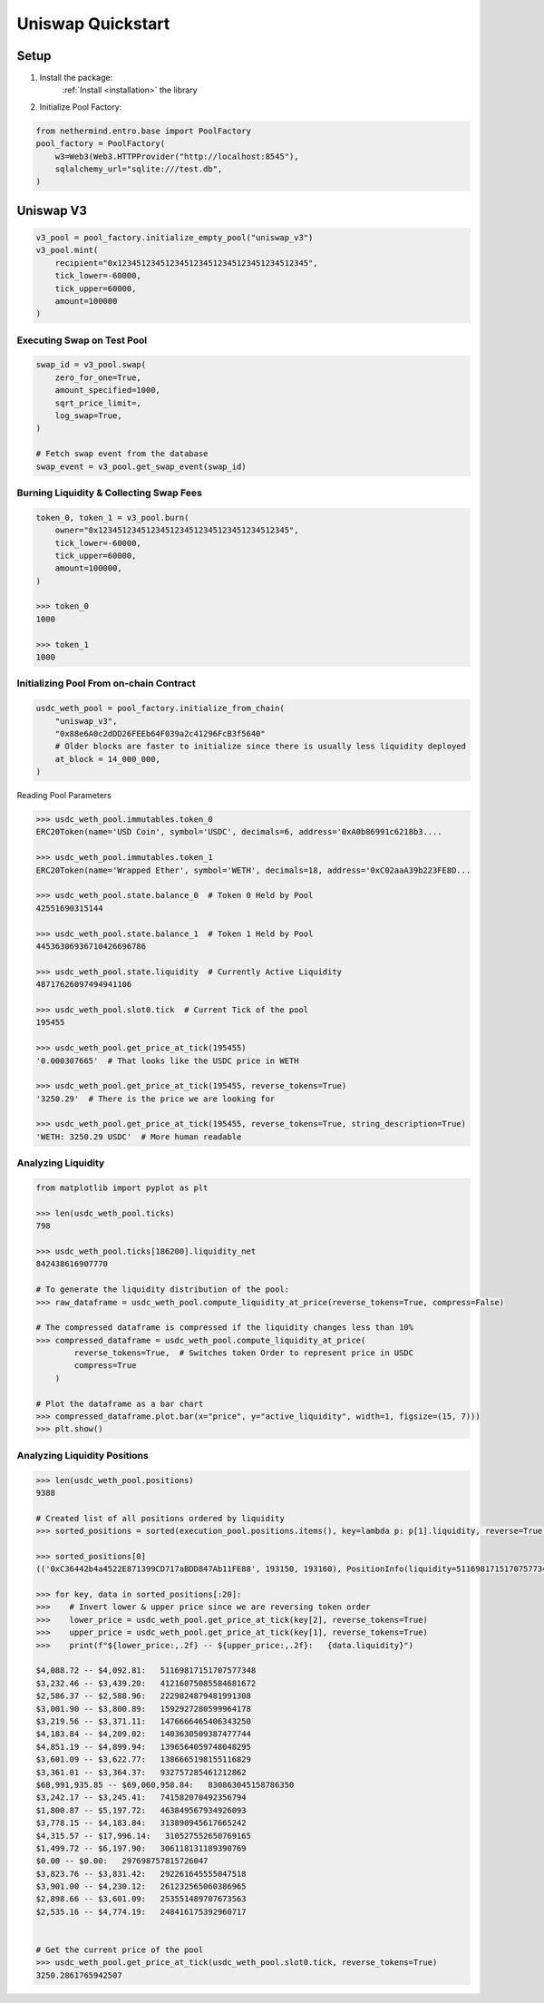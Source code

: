 
Uniswap Quickstart
==================

Setup
-----

1. Install the package:
    :ref:`Install <installation>` the library

2. Initialize Pool Factory:

.. code-block:: python

    from nethermind.entro.base import PoolFactory
    pool_factory = PoolFactory(
        w3=Web3(Web3.HTTPProvider("http://localhost:8545"),
        sqlalchemy_url="sqlite:///test.db",
    )


Uniswap V3
----------

.. code-block:: python

    v3_pool = pool_factory.initialize_empty_pool("uniswap_v3")
    v3_pool.mint(
        recipient="0x1234512345123451234512345123451234512345",
        tick_lower=-60000,
        tick_upper=60000,
        amount=100000
    )

Executing Swap on Test Pool
^^^^^^^^^^^^^^^^^^^^^^^^^^^

.. code-block:: python

    swap_id = v3_pool.swap(
        zero_for_one=True,
        amount_specified=1000,
        sqrt_price_limit=,
        log_swap=True,
    )

    # Fetch swap event from the database
    swap_event = v3_pool.get_swap_event(swap_id)



Burning Liquidity & Collecting Swap Fees
^^^^^^^^^^^^^^^^^^^^^^^^^^^^^^^^^^^^^^^^

.. code-block:: python

    token_0, token_1 = v3_pool.burn(
        owner="0x1234512345123451234512345123451234512345",
        tick_lower=-60000,
        tick_upper=60000,
        amount=100000,
    )

    >>> token_0
    1000

    >>> token_1
    1000


Initializing Pool From on-chain Contract
^^^^^^^^^^^^^^^^^^^^^^^^^^^^^^^^^^^^^^^^

.. code-block:: python

    usdc_weth_pool = pool_factory.initialize_from_chain(
        "uniswap_v3",
        "0x88e6A0c2dDD26FEEb64F039a2c41296FcB3f5640"
        # Older blocks are faster to initialize since there is usually less liquidity deployed
        at_block = 14_000_000,
    )

Reading Pool Parameters

.. code-block:: python

    >>> usdc_weth_pool.immutables.token_0
    ERC20Token(name='USD Coin', symbol='USDC', decimals=6, address='0xA0b86991c6218b3....

    >>> usdc_weth_pool.immutables.token_1
    ERC20Token(name='Wrapped Ether', symbol='WETH', decimals=18, address='0xC02aaA39b223FE8D...

    >>> usdc_weth_pool.state.balance_0  # Token 0 Held by Pool
    42551690315144

    >>> usdc_weth_pool.state.balance_1  # Token 1 Held by Pool
    44536306936710426696786

    >>> usdc_weth_pool.state.liquidity  # Currently Active Liquidity
    48717626097494941106

    >>> usdc_weth_pool.slot0.tick  # Current Tick of the pool
    195455

    >>> usdc_weth_pool.get_price_at_tick(195455)
    '0.000307665'  # That looks like the USDC price in WETH

    >>> usdc_weth_pool.get_price_at_tick(195455, reverse_tokens=True)
    '3250.29'  # There is the price we are looking for

    >>> usdc_weth_pool.get_price_at_tick(195455, reverse_tokens=True, string_description=True)
    'WETH: 3250.29 USDC'  # More human readable


Analyzing Liquidity
^^^^^^^^^^^^^^^^^^^
.. code-block:: python

    from matplotlib import pyplot as plt

    >>> len(usdc_weth_pool.ticks)
    798

    >>> usdc_weth_pool.ticks[186200].liquidity_net
    842438616907770

    # To generate the liquidity distribution of the pool:
    >>> raw_dataframe = usdc_weth_pool.compute_liquidity_at_price(reverse_tokens=True, compress=False)

    # The compressed dataframe is compressed if the liquidity changes less than 10%
    >>> compressed_dataframe = usdc_weth_pool.compute_liquidity_at_price(
            reverse_tokens=True,  # Switches token Order to represent price in USDC
            compress=True
        )

    # Plot the dataframe as a bar chart
    >>> compressed_dataframe.plot.bar(x="price", y="active_liquidity", width=1, figsize=(15, 7)))
    >>> plt.show()

.. image:: _static/liquidity-bar-chart.png



Analyzing Liquidity Positions
^^^^^^^^^^^^^^^^^^^^^^^^^^^^^
.. code-block:: python

    >>> len(usdc_weth_pool.positions)
    9388

    # Created list of all positions ordered by liquidity
    >>> sorted_positions = sorted(execution_pool.positions.items(), key=lambda p: p[1].liquidity, reverse=True)

    >>> sorted_positions[0]
    (('0xC36442b4a4522E871399CD717aBDD847Ab11FE88', 193150, 193160), PositionInfo(liquidity=51169817151707577348, ...

    >>> for key, data in sorted_positions[:20]:
    >>>    # Invert lower & upper price since we are reversing token order
    >>>    lower_price = usdc_weth_pool.get_price_at_tick(key[2], reverse_tokens=True)
    >>>    upper_price = usdc_weth_pool.get_price_at_tick(key[1], reverse_tokens=True)
    >>>    print(f"${lower_price:,.2f} -- ${upper_price:,.2f}:   {data.liquidity}")

    $4,088.72 -- $4,092.81:   51169817151707577348
    $3,232.46 -- $3,439.20:   41216075085584681672
    $2,586.37 -- $2,588.96:   2229824879481991308
    $3,001.90 -- $3,800.89:   1592927280599964178
    $3,219.56 -- $3,371.11:   1476666465406343250
    $4,183.84 -- $4,209.02:   1403630509387477744
    $4,851.19 -- $4,899.94:   1396564059748048295
    $3,601.09 -- $3,622.77:   1386665198155116829
    $3,361.01 -- $3,364.37:   932757285461212862
    $68,991,935.85 -- $69,060,958.84:   830863045158786350
    $3,242.17 -- $3,245.41:   741582070492356794
    $1,800.87 -- $5,197.72:   463849567934926093
    $3,778.15 -- $4,183.84:   313890945617665242
    $4,315.57 -- $17,996.14:   310527552650769165
    $1,499.72 -- $6,197.90:   306118131189390769
    $0.00 -- $0.00:   297698757815726047
    $3,823.76 -- $3,831.42:   292261645555047518
    $3,901.00 -- $4,230.12:   261232565060386965
    $2,898.66 -- $3,601.09:   253551489707673563
    $2,535.16 -- $4,774.19:   248416175392960717


    # Get the current price of the pool
    >>> usdc_weth_pool.get_price_at_tick(usdc_weth_pool.slot0.tick, reverse_tokens=True)
    3250.2861765942507


